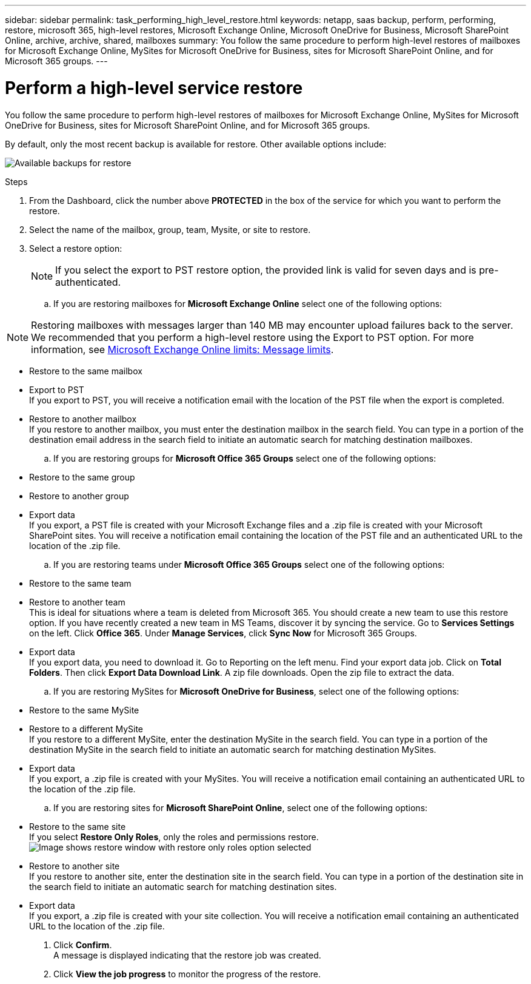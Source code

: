 ---
sidebar: sidebar
permalink: task_performing_high_level_restore.html
keywords: netapp, saas backup, perform, performing, restore, microsoft 365, high-level restores, Microsoft Exchange Online, Microsoft OneDrive for Business, Microsoft SharePoint Online, archive, archive, shared, mailboxes
summary: You follow the same procedure to perform high-level restores of mailboxes for Microsoft Exchange Online, MySites for Microsoft OneDrive for Business, sites for Microsoft SharePoint Online, and for Microsoft 365 groups.
---

= Perform a high-level service restore
:hardbreaks:
:nofooter:
:icons: font
:linkattrs:
:imagesdir: ./media/

[.lead]
You follow the same procedure to perform high-level restores of mailboxes for Microsoft Exchange Online, MySites for Microsoft OneDrive for Business, sites for Microsoft SharePoint Online, and for Microsoft 365 groups.

By default, only the most recent backup is available for restore. Other available options include:

image:backup_for_restore_availability.png[Available backups for restore]

.Steps

. From the Dashboard, click the number above *PROTECTED* in the box of the service for which you want to perform the restore.
. Select the name of the mailbox, group, team, Mysite, or site to restore.
. Select a restore option:
+
NOTE: If you select the export to PST restore option, the provided link is valid for seven days and is pre-authenticated.

.. If you are restoring mailboxes for *Microsoft Exchange Online* select one of the following options:

NOTE: Restoring mailboxes with messages larger than 140 MB may encounter upload failures back to the server. We recommended that you perform a high-level restore using the Export to PST option. For more information, see link:https://docs.google.com/document/d/1CfGVZjLlAafg7O6HBMi1Uz90nNyiBeoH2vGWKqisDQ8/edit#heading=h.7hj7njz1a0oj[Microsoft Exchange Online limits: Message limits].

   * Restore to the same mailbox
   * Export to PST
     If you export to PST, you will receive a notification email with the location of the PST file when the export is completed.
   * Restore to another mailbox
     If you restore to another mailbox, you must enter the destination mailbox in the search field. You can type in a portion of the destination email address in the search field to initiate an automatic search for matching destination mailboxes.
.. If you are restoring groups for *Microsoft Office 365 Groups* select one of the following options:
   * Restore to the same group
   * Restore to another group
   * Export data
     If you export, a PST file is created with your Microsoft Exchange files and a .zip file is created with your Microsoft SharePoint sites. You will receive a notification email containing the location of the PST file and an authenticated URL to the location of the .zip file.
.. If you are restoring teams under *Microsoft Office 365 Groups* select one of the following options:
   * Restore to the same team
   * Restore to another team
     This is ideal for situations where a team is deleted from Microsoft 365. You should create a new team to use this restore option. If you have recently created a new team in MS Teams, discover it by syncing the service. Go to *Services Settings* on the left. Click *Office 365*. Under *Manage Services*, click *Sync Now* for Microsoft 365 Groups.
   * Export data
     If you export data, you need to download it. Go to Reporting on the left menu. Find your export data job. Click on *Total Folders*. Then click *Export Data Download Link*. A zip file downloads. Open the zip file to extract the data.
.. If you are restoring MySites for *Microsoft OneDrive for Business*, select one of the following options:
   * Restore to the same MySite
   * Restore to a different MySite
     If you restore to a different MySite, enter the destination MySite in the search field. You can type in a portion of the destination MySite in the search field to initiate an automatic search for matching destination MySites.
   * Export data
      If you export, a .zip file is created with your MySites.  You will receive a notification email containing an authenticated URL to the location of the .zip file.
.. If you are restoring sites for *Microsoft SharePoint Online*, select one of the following options:
  * Restore to the same site
    If you select *Restore Only Roles*, only the roles and permissions restore.
    image:sharepoint_restore_only_roles.png[Image shows restore window with restore only roles option selected]
  * Restore to another site
    If you restore to another site, enter the destination site in the search field. You can type in a portion of the destination site in the search field to initiate an automatic search for matching destination sites.
  * Export data
    If you export, a .zip file is created with your site collection.  You will receive a notification email containing an authenticated URL to the location of the .zip file.
. Click *Confirm*.
  A message is displayed indicating that the restore job was created.
. Click *View the job progress* to monitor the progress of the restore.
